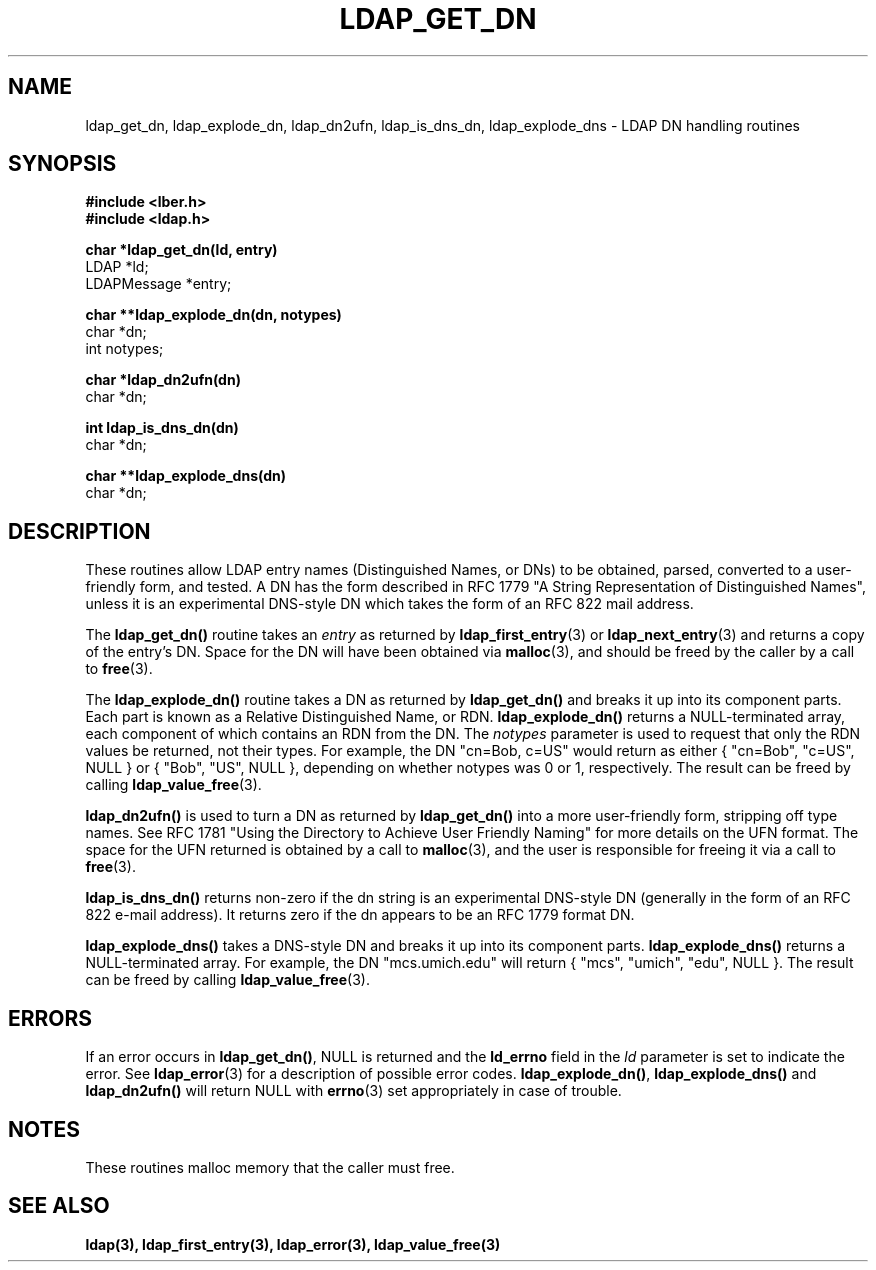 .TH LDAP_GET_DN 3  "16 June 1995" "U-M LDAP LDVERSION"
.SH NAME
ldap_get_dn, ldap_explode_dn, ldap_dn2ufn, ldap_is_dns_dn, ldap_explode_dns \- LDAP DN handling routines
.SH SYNOPSIS
.nf
.ft B
#include <lber.h>
#include <ldap.h>
.LP
.ft B
char *ldap_get_dn(ld, entry)
.ft
LDAP *ld;
LDAPMessage *entry;
.LP
.ft B
char **ldap_explode_dn(dn, notypes)
.ft
char *dn;
int notypes;
.LP
.ft B
char *ldap_dn2ufn(dn)
.ft
char *dn;
.LP
.ft B
int ldap_is_dns_dn(dn)
.ft
char *dn;
.LP
.ft B
char **ldap_explode_dns(dn)
.ft
char *dn;
.SH DESCRIPTION
These routines allow LDAP entry names (Distinguished Names, or DNs)
to be obtained, parsed, converted to a user-friendly form, and tested.
A DN has the form described in RFC 1779 "A String Representation of
Distinguished Names", unless it is an experimental DNS-style DN
which takes the form of an RFC 822 mail address.
.LP
The
.B ldap_get_dn()
routine takes an \fIentry\fP as returned by
.BR ldap_first_entry (3)
or
.BR ldap_next_entry (3)
and returns a copy of
the entry's DN.  Space for the DN will have been obtained via
.BR malloc (3),
and should be freed by the caller by a call to
.BR free (3).
.LP
The
.B ldap_explode_dn()
routine takes a DN as returned by
.B ldap_get_dn()
and breaks it up into its component parts.  Each part is known as a
Relative Distinguished Name, or RDN.
.B ldap_explode_dn()
returns a
NULL-terminated array, each component of which contains an RDN from the
DN.  The \fInotypes\fP parameter is used to request that only the RDN
values be returned, not their types.  For example, the DN "cn=Bob,
c=US" would return as either { "cn=Bob", "c=US", NULL } or { "Bob",
"US", NULL }, depending on whether notypes was 0 or 1, respectively.
The result can be freed by calling
.BR ldap_value_free (3).
.LP
.B ldap_dn2ufn()
is used to turn a DN as returned by
.B ldap_get_dn()
into a more user-friendly form, stripping off type names.  See
RFC 1781 "Using the Directory to Achieve User Friendly Naming"
for more details on the UFN format.  The space for the UFN returned
is obtained by a call to
.BR malloc (3),
and the user is responsible for freeing it via a call to
.BR free (3).
.LP
.B ldap_is_dns_dn()
returns non-zero if the dn string is an experimental
DNS-style DN (generally in the form of an RFC 822 e-mail address).  It
returns zero if the dn appears to be an RFC 1779 format DN.
.LP
.B ldap_explode_dns()
takes a DNS-style DN and breaks it up into its
component parts.
.B ldap_explode_dns()
returns a NULL-terminated array.
For example, the DN "mcs.umich.edu" will return { "mcs", "umich", "edu",
NULL }.  The result can be freed by calling
.BR ldap_value_free (3).
.SH ERRORS
If an error occurs in
.BR ldap_get_dn() ,
NULL is returned and the
.B ld_errno
field in the \fIld\fP parameter is set to indicate the error.  See
.BR ldap_error (3)
for a description of possible error codes.
.BR ldap_explode_dn() ,
.B ldap_explode_dns()
and
.B ldap_dn2ufn()
will return NULL with
.BR errno (3)
set appropriately in case of trouble.
.SH NOTES
These routines malloc memory that the caller must free.
.SH SEE ALSO
.BR ldap(3),
.BR ldap_first_entry(3),
.BR ldap_error(3),
.BR ldap_value_free(3)
